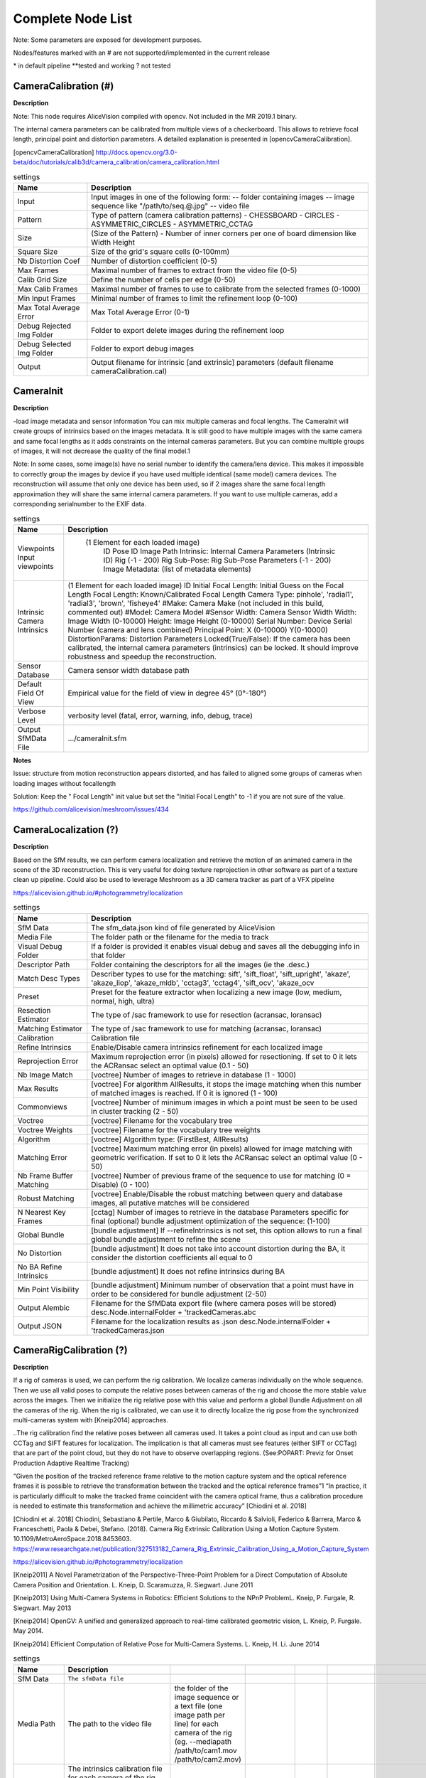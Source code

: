 Complete Node List
===================

Note: Some parameters are exposed for development purposes.

Nodes/features marked with an # are not supported/implemented in the current release

\* in default pipeline \**tested and working ? not tested

CameraCalibration (#)
---------------------
**Description**

Note: This node requires AliceVision compiled with opencv. Not included in the MR 2019.1 binary.

The internal camera parameters can be calibrated from multiple views of a checkerboard. This allows to retrieve focal length, principal point and distortion parameters. A detailed explanation is presented in [opencvCameraCalibration].

[opencvCameraCalibration] http://docs.opencv.org/3.0-beta/doc/tutorials/calib3d/camera_calibration/camera_calibration.html

.. csv-table:: settings
   :header: Name, Description

   Input,"Input images in one of the following form:
   -- folder containing images
   -- image sequence like ""/path/to/seq.@.jpg""
   -- video file"
   Pattern,"Type of pattern (camera calibration patterns)
   - CHESSBOARD
   - CIRCLES
   - ASYMMETRIC_CIRCLES
   - ASYMMETRIC_CCTAG"
   Size,(Size of the Pattern) - Number of inner corners per one of board dimension like Width Height
   Square Size,Size of the grid's square cells (0-100mm)
   Nb Distortion Coef,Number of distortion coefficient (0-5)
   Max Frames,Maximal number of frames to extract from the video file (0-5)
   Calib Grid Size,Define the number of cells per edge (0-50)
   Max Calib Frames,Maximal number of frames to use to calibrate from the selected frames (0-1000)
   Min Input Frames,Minimal number of frames to limit the refinement loop  (0-100)
   Max Total Average Error,Max Total Average Error (0-1)
   Debug Rejected Img Folder,Folder to export delete images during the refinement loop
   Debug Selected Img Folder,Folder to export debug images
   Output,Output filename for intrinsic [and extrinsic] parameters (default filename cameraCalibration.cal)


CameraInit
----------------
**Description**

-load image metadata and sensor information
You can mix multiple cameras and focal lengths.
The CameraInit will create groups of intrinsics based on the images metadata.
It is still good to have multiple images with the same camera and same focal lengths as it adds constraints on the internal cameras parameters.
But you can combine multiple groups of images, it will not decrease the quality of the final model.1

Note: In some cases, some image(s) have no serial number to identify the camera/lens device. This makes it impossible to correctly group the images by device if you have used multiple identical (same model) camera devices.
The reconstruction will assume that only one device has been used, so if 2 images share the same focal length approximation they will share the same internal camera parameters.
If you want to use multiple cameras, add a corresponding serialnumber to the EXIF data.

.. csv-table:: settings
  :header: Name, Description

  Viewpoints Input viewpoints," (1 Element for each loaded image)
	ID
	Pose ID
	Image Path
	Intrinsic: Internal Camera Parameters (Intrinsic ID)
	Rig (-1 - 200)
	Rig Sub-Pose: Rig Sub-Pose Parameters (-1 - 200)
	Image Metadata: (list of metadata elements)"
  Intrinsic Camera Intrinsics,"(1 Element for each loaded image)
  ID
  Initial Focal Length: Initial Guess on the Focal Length
  Focal Length: Known/Calibrated Focal Length
  Camera Type: pinhole', 'radial1', 'radial3', 'brown', 'fisheye4'
  #Make: Camera Make (not included in this build, commented out)
  #Model: Camera Model
  #Sensor Width: Camera Sensor Width
  Width: Image Width (0-10000)
  Height: Image Height (0-10000)
  Serial Number: Device Serial Number (camera and lens combined)
  Principal Point: X (0-10000) Y(0-10000)
  DistortionParams: Distortion Parameters
  Locked(True/False): If the camera has been calibrated, the internal camera parameters (intrinsics) can be locked. It should improve robustness and speedup the reconstruction."
  Sensor Database,Camera sensor width database path
  Default Field Of View,Empirical value for the field of view in degree 45° (0°-180°)
  Verbose Level,"verbosity level (fatal, error, warning, info, debug, trace)"
  Output SfMData File,.../cameraInit.sfm

**Notes**

Issue: structure from motion reconstruction appears distorted, and has failed to aligned some groups of cameras when loading images without focallength

Solution: Keep the " Focal Length" init value but set the "Initial Focal Length" to -1 if you are not sure of the value.

https://github.com/alicevision/meshroom/issues/434


CameraLocalization (?)
----------------------

**Description**

Based on the SfM results, we can perform camera localization and retrieve the motion of an animated camera in the scene of the 3D reconstruction.
This is very useful for doing texture reprojection in other software as part of a texture clean up pipeline.
Could also be used to leverage Meshroom as a 3D camera tracker as part of a VFX pipeline

https://alicevision.github.io/#photogrammetry/localization

.. csv-table:: settings
  :header: Name, Description

  SfM Data,The sfm_data.json kind of file generated by AliceVision
  Media File,The folder path or the filename for the media to track
  Visual Debug Folder,If a folder is provided it enables visual debug and saves all the debugging info in that folder
  Descriptor Path,Folder containing the descriptors for all the images (ie the .desc.)
  Match Desc Types,"Describer types to use for the matching:
  sift', 'sift_float', 'sift_upright', 'akaze', 'akaze_liop', 'akaze_mldb', 'cctag3', 'cctag4', 'sift_ocv', 'akaze_ocv"
  Preset,"Preset for the feature extractor when localizing a new image (low, medium, normal, high, ultra)"
  Resection Estimator,"The type of /sac framework to use for resection (acransac, loransac)"
  Matching Estimator,"The type of /sac framework to use for matching (acransac, loransac)"
  Calibration,Calibration file
  Refine Intrinsics,Enable/Disable camera intrinsics refinement for each localized image
  Reprojection Error,Maximum reprojection error (in pixels) allowed for resectioning. If set to 0 it lets the ACRansac select an optimal value (0.1 - 50)
  Nb Image Match,[voctree] Number of images to retrieve in database (1 - 1000)
  Max Results,"[voctree] For algorithm AllResults, it stops the image matching when this number of matched images is reached. If 0 it is ignored (1 - 100)"
  Commonviews,[voctree] Number of minimum images in which a point must be seen to be used in cluster tracking (2 - 50)
  Voctree,[voctree] Filename for the vocabulary tree
  Voctree Weights,[voctree] Filename for the vocabulary tree weights
  Algorithm,"[voctree] Algorithm type: (FirstBest, AllResults)"
  Matching Error,[voctree] Maximum matching error (in pixels) allowed for image matching with geometric verification. If set to 0 it lets the ACRansac select an optimal value (0 - 50)
  Nb Frame Buffer Matching,[voctree] Number of previous frame of the sequence to use for matching (0 = Disable) (0 - 100)
  Robust Matching,"[voctree] Enable/Disable the robust matching between query and database images, all putative matches will be considered"
  N Nearest Key Frames,[cctag] Number of images to retrieve in the database Parameters specific for final (optional) bundle adjustment optimization of the sequence: (1-100)
  Global Bundle,"[bundle adjustment] If --refineIntrinsics is not set, this option allows to run a final global bundle adjustment to refine the scene"
  No Distortion,"[bundle adjustment] It does not take into account distortion during the BA, it consider the distortion coefficients all equal to 0"
  No BA Refine Intrinsics,[bundle adjustment] It does not refine intrinsics during BA
  Min Point Visibility,[bundle adjustment] Minimum number of observation that a point must have in order to be considered for bundle adjustment (2-50)
  Output Alembic,"Filename for the SfMData export file (where camera poses will be stored)
  desc.Node.internalFolder + 'trackedCameras.abc"
  Output JSON,Filename for the localization results as .json desc.Node.internalFolder + 'trackedCameras.json



CameraRigCalibration (?)
------------------------

**Description**

If a rig of cameras is used, we can perform the rig calibration. We localize cameras individually on the whole sequence. Then we use all valid poses to compute the relative poses between cameras of the rig and choose the more stable value across the images. Then we initialize the rig relative pose with this value and perform a global Bundle Adjustment on all the cameras of the rig. When the rig is calibrated, we can use it to directly localize the rig pose from the synchronized multi-cameras system with [Kneip2014] approaches.

..The rig calibration find the relative poses between all cameras used. It takes a point cloud as input and can
use both CCTag and SIFT features for localization. The implication is that all cameras must see features
(either SIFT or CCTag) that are part of the point cloud, but they do not have to observe overlapping regions. (See:POPART: Previz for Onset Production Adaptive Realtime Tracking)

“Given the position of the tracked reference frame relative to the motion capture system and the optical reference frames it is possible to retrieve the transformation between the tracked and the optical reference frames”1 “In practice, it is particularly difficult to make the tracked
frame coincident with the camera optical frame, thus a calibration procedure is needed to estimate this transformation and achieve the millimetric accuracy” [Chiodini et al. 2018]

[Chiodini et al. 2018] Chiodini, Sebastiano & Pertile, Marco & Giubilato, Riccardo & Salvioli, Federico & Barrera, Marco & Franceschetti, Paola & Debei, Stefano. (2018). Camera Rig Extrinsic Calibration Using a Motion Capture System. 10.1109/MetroAeroSpace.2018.8453603.
https://www.researchgate.net/publication/327513182_Camera_Rig_Extrinsic_Calibration_Using_a_Motion_Capture_System

https://alicevision.github.io/#photogrammetry/localization

[Kneip2011] 	A Novel Parametrization of the Perspective-Three-Point Problem for a Direct Computation of Absolute Camera Position and Orientation. L. Kneip, D. Scaramuzza, R. Siegwart. June 2011

[Kneip2013] 	Using Multi-Camera Systems in Robotics: Efficient Solutions to the NPnP ProblemL. Kneip, P. Furgale, R. Siegwart. May 2013

[Kneip2014] 	OpenGV: A unified and generalized approach to real-time calibrated geometric vision, L. Kneip, P. Furgale. May 2014.

[Kneip2014] 	Efficient Computation of Relative Pose for Multi-Camera Systems. L. Kneip, H. Li. June 2014

.. csv-table:: settings
  :header: Name, Description

  SfM Data,``The sfmData file``
  Media Path,The path to the video file, the folder of the image sequence or a text file (one image path per line) for each camera of the rig (eg. --mediapath /path/to/cam1.mov /path/to/cam2.mov)
  Camera Intrinsics,The intrinsics calibration file for each camera of the rig. (eg. --cameraIntrinsics /path/to/calib1.txt /path/to/calib2.txt)
  Export,Filename for the alembic file containing the rig poses with the 3D points. It also saves a file for each camera named 'filename.cam##.abc (trackedcameras.abc)
  Descriptor Path,Folder containing the .desc
  Match Describer Types,The describer types to use for the matching ``'sift', 'sift_float', 'sift_upright', 'akaze', 'akaze_liop', 'akaze_mldb', 'cctag3', 'cctag4', 'sift_ocv', 'akaze_ocv'``
  Preset,Preset for the feature extractor when localizing a new image (low, medium, normal, high, ultra)
  Resection Estimator,The type of /sac framework to use for resection (acransac,loransac)
  Matching Estimator,The type of /sac framework to use for matching (acransac,loransac)
  Refine Intrinsics,Enable/Disable camera intrinsics refinement for each localized image
  Reprojection Error,Maximum reprojection error (in pixels) allowed for resectioning. If set to 0 it lets the ACRansac select an optimal value. (0 - 10)
  Max Input Frames,Maximum number of frames to read in input. 0 means no limit (0 - 1000)
  Voctree,[voctree] Filename for the vocabulary tree
  Voctree Weights,[voctree] Filename for the vocabulary tree weights
  Algorithm,[voctree] Algorithm type: {FirstBest,AllResults}
  Nb Image Match,[voctree] Number of images to retrieve in the database (0 - 50)
  Max Results,[voctree] For algorithm AllResults, it stops the image matching when this number of matched images is reached. If 0 it is ignored (0 - 100)
  Matching Error,[voctree] Maximum matching error (in pixels) allowed for image matching with geometric verification. If set to 0 it lets the ACRansac select an optimal value (0 - 10)
  N Nearest Key Frames,[cctag] Number of images to retrieve in database (0 - 50)
  Output File,The name of the file where to store the calibration data (desc.Node.internalFolder + 'cameraRigCalibration.rigCal)

**Voctree Weights**: http://www.ipol.im/pub/art/2018/199/
voctree (optional): For larger datasets (>200 images), greatly improves image matching performances. It can be downloaded here.
https://github.com/fragofer/voctree You need to specify the path to vlfeat_K80L3.SIFT.tree in **Voctree**.


CameraRigLocalization (?)
-------------------------

**Description**

This node retrieves the transformation between the tracked and the optical reference frames.(?)
https://alicevision.github.io/#photogrammetry/localization

.. csv-table:: settings
  :header: Name, Description

  SfM Data,``The sfmData file``
  Media Path,The path to the video file, the folder of the image sequence or a text file (one image path per line) for each camera of the rig (eg. --mediapath /path/to/cam1.mov /path/to/cam2.mov)
  Rig Calibration File,The file containing the calibration data for the rig (subposes)
  Camera Intrinsics,The intrinsics calibration file for each camera of the rig. (eg. --cameraIntrinsics /path/to/calib1.txt /path/to/calib2.txt)
  Descriptor Path,Folder containing the .desc
  Match Describer Types,The describer types to use for the matching ``(sift', 'sift_float', 'sift_upright', 'akaze', 'akaze_liop', 'akaze_mldb', 'cctag3', 'cctag4', 'sift_ocv', 'akaze_ocv')``
  Preset,Preset for the feature extractor when localizing a new image ``(low, medium, normal, high, ultra)``
  Resection Estimator,The type of /sac framework to use for resection ``(acransac, loransac)``
  Matching Estimator,The type of /sac framework to use for matching ``(acransac, loransac)``
  Refine Intrinsics,Enable/Disable camera intrinsics refinement for each localized image
  Reprojection Error,Maximum reprojection error (in pixels) allowed for resectioning. If set to 0 it lets the ACRansac select an optimal value (0 - 10)
  Use Localize Rig Naive,Enable/Disable the naive method for rig localization: naive method tries to localize each camera separately
  Angular Threshold,The maximum angular threshold in degrees between feature bearing vector and 3D point direction. Used only with the opengv method (0 - 10)
  Voctree,[voctree] Filename for the vocabulary tree
  Voctree Weights,[voctree] Filename for the vocabulary tree weights
  Algorithm,[voctree] Algorithm type: ``{FirstBest,AllResults}``
  Nb Image Match,[voctree] Number of images to retrieve in the database
  Max Results,[voctree] For algorithm AllResults, it stops the image matching when this number of matched images is reached. If 0 it is ignored (0 - 100)
  Matching Error,[voctree] Maximum matching error (in pixels) allowed for image matching with geometric verification. If set to 0 it lets the ACRansac select an optimal value (0 - 10)
  N Nearest Key Frames,[cctag] Number of images to retrieve in database (0 - 50)
  Output Alembic,Filename for the SfMData export file (where camera poses will be stored) desc.Node.internalFolder + 'trackedcameras.abc

ConvertSfMFormat
----------------

**Description**

- creates abc', 'sfm', 'json', 'ply', 'baf SfM File from SfMData file

.. csv-table:: settings
  :header: Name, Description

  Input	, ``SfMData file``
  SfM File Format	,	SfM File Format ``(output file extension: abc', 'sfm', 'json', 'ply', 'baf)``
  Describer Types	,	Describer types to keep.``'sift', 'sift_float', 'sift_upright', 'akaze', 'akaze_liop', 'akaze_mldb', 'cctag3', 'cctag4', 'sift_ocv', 'akaze_ocv'``
  Image id	,	Image id
  Image White List	,	image white list (uids or image paths).
  Views	,	Export views
  Intrinsics	,	Export intrinsics
  Extrinsics	,	Export extrinsics
  Structure	,	Export structure
  Observations	,	Export observations
  Verbose Level	,	verbosity level ``(fatal, error, warning, info, debug, trace)``
  Output	,	Path to the output SfM Data file. (desc.Node.internalFolder + 'sfm.{fileExtension})

**Input nodes: StructureFromMotion:output``->``input:ConvertSfMFormat**

.. image:: convert_sfm_format.jpg


**Can I convert between Openmvg and alicevision SfM formats?**

OpenMVG and AliceVision json formats are very similar in the structure but not compatible right away as openmvg is a data serialization file among other things. https://github.com/alicevision/AliceVision/issues/600



DepthMap
--------

**Description**

####

.. csv-table:: settings
  :header: Name, Description

  ``MVS Configuration File:``,	SfMData file.
  Images Folder	,	Use images from a specific folder instead of those specify in the SfMData file.Filename should be the image uid.
  Downscale	,	Image downscale factor ``(1, 2, 4, 8, 16)``
  Min View Angle	,	Minimum angle between two views. ``(0.0, 10.0, 0.1)``
  Max View Angle	,	Maximum angle between two views. ``(10.0, 120.0, 1)``
  SGM: Nb Neighbour Cameras	,	Semi Global Matching: Number of neighbour cameras (1 - 100)
  SGM: WSH: Semi Global Matching	,	Half-size of the patch used to compute the similarity (1 - 20)
  SGM: GammaC	,	Semi Global Matching: GammaC Threshold (0 - 30)
  SGM: GammaP	,	Semi Global Matching: GammaP Threshold (0 - 30)
  Refine: Number of samples	,	(1 - 500)
  Refine: Number of Depths	,	(1 - 100)
  Refine: Number of Iterations	,	(1 - 500)
  Refine: Nb Neighbour Cameras	,	Refine: Number of neighbour cameras. (1 - 20)
  Refine: WSH	,	Refine: Half-size of the patch used to compute the similarity. (1 - 20)
  Refine: Sigma	,	Refine: Sigma Threshold (0 - 30)
  Refine: GammaC	,	Refine: GammaC Threshold. (0 - 30)
  Refine: GammaP	,	Refine: GammaP threshold. (0 - 30)
  Refine: Tc or Rc pixel size	,	Use minimum pixel size of neighbour cameras (Tc) or current camera pixel size (Rc)
  Verbose Level	,	verbosity level (fatal, error, warning, info, debug, trace)
  Output	,	Output folder for generated depth maps

**default:**

.. image:: depth_map.jpg

DepthMapFilter
--------------

**Description**

The original depth maps will not be entirely consistent. Certain depth maps will claim to see areas that are occluded by other depth maps. The DepthMapFilter step isolates these areas and forces depth consistency.

.. csv-table:: settings
  :header: Name, Description

  Input	,	SfMData file
  Depth Map Folder	,	Input depth map folder
  Number of Nearest Cameras	,	Number of nearest cameras used for filtering 10 (0 - 20)
  Min Consistent Cameras	,	Min Number of Consistent Cameras 3 (0 - 10)
  Min Consistent Cameras Bad Similarity	,	Min Number of Consistent Cameras for pixels with weak similarity value 4 (0 - 10)
  Filtering Size in Pixels	,	Filtering size in Pixels (0 - 10)
  Filtering Size in Pixels Bad Similarity	,	Filtering size in pixels (0 - 10)
  Verbose Level	,	verbosity level (fatal, error, warning, info, debug, trace)
  Output	,	Output folder for generated depth maps

**Min Consistent Cameras**
lower this value if the Meshing node has 0 depth samples input

**View Output**
open output folder and view EXR files

ExportAnimatedCamera
--------------------

**Description**

creates an Alembic  animatedCamera.abc file from SFMData (e.g. for use in 3D Compositing software)

.. csv-table:: settings
  :header: Name, Description

  ``Input SfMData``, ``SfMData file containing a complete SfM``
  SfMData Filter,	A SfMData file use as filter
  Export Undistorted Images	,	Export Undistorted Images value=True
  Undistort Image Format,	Image file format to use for undistorted images ``(*.jpg , *.jpg, *.tif, *.exr (half))``
  Verbose Level,	Verbosity level ``(fatal, error, warning, info, debug, trace)``
  Output filepath,	Output filepath for the alembic animated camera
  Output Camera Filepath,	Output filename for the alembic animated camera  internalFolder + 'camera.abc'

SFM``->``ExportAnimatedCamera
.. details https://www.youtube.com/watch?v=1dhdEmGLZhY

ExportMaya
----------

**Description**

Mode for use with MeshroomMaya plugin.

The node "ExportMaya" exports the undistorted images. This node has nothing dedicated to Maya but was used to import the data into our MeshroomMaya plugin. You can use the same to export to Blender.

.. csv-table:: settings
  :header: Name, Description

  Input SfM Data, sfm.sfm or sfm.abc
  Output Folder, Folder for MeshroomMaya output: undistorted images and thumbnails

ExportMaya: requires .sfm or .abc as input from ConvertSfMFormat

.. image:: export_maya.jpg

FeatureExtraction
-----------------

**Description**



FeatureMatching
---------------

**Description**



.. csv-table:: settings
  :header: Name, Description

  Input,SfMData file
  Features Folder,
  Features Folders, Folder(s) containing the extracted features and descriptors
  Image Pairs List,	Path to a file which contains the list of image pairs to match
  Describer Types,	Describer types used to describe an image ``**sift**'/ 'sift_float'/ 'sift_upright'/ 'akaze'/ 'akaze_liop'/ 'akaze_mldb'/ 'cctag3'/ 'cctag4'/ 'sift_ocv'/ 'akaze_ocv``
  Photometric Matching Method,	``For Scalar based regions descriptor ' * BRUTE_FORCE_L2: L2 BruteForce matching' ' * ANN_L2: L2 Approximate Nearest Neighbor matching ' * CASCADE_HASHING_L2: L2 Cascade Hashing matching ' * FAST_CASCADE_HASHING_L2: L2 Cascade Hashing with precomputed hashed regions (faster than CASCADE_HASHING_L2 but use more memory) 'For Binary based descriptor  ' * BRUTE_FORCE_HAMMING: BruteForce Hamming matching'``
  Geometric Estimator,	Geometric estimator: ``(acransac:  A-Contrario Ransac //  loransac: LO-Ransac (only available for fundamental_matrix model)``
  Geometric Filter Type,	Geometric validation method to filter features matches: ``**fundamental_matrix** // essential_matrix // homography_matrix /// homography_growing // no_filtering'``
  Distance Ratio,	``Distance ratio to discard non meaningful matches 0.8 (0.0 - 1)``
  Max Iteration,	Maximum number of iterations allowed in ransac step 2048 ``(1 - 20000)``
  Max Matches,	Maximum number of matches to keep ``(0 - 10000)``
  Save Putative Matches,	putative matches (True/False)
  Guided Matching,	the found model to improve the pairwise correspondences (True/False)
  Export Debug Files,	debug files (svg/ dot) (True/False)
  Verbose Level,	verbosity level (fatal/ error, warning, info, debug, trace)
  Output Folder,	Path to a folder in which computed matches will be stored

.. image:: feature_matching.jpg

ImageMatching
---------------

**Description**

#########


.. csv-table:: settings
  :header: Name, Description

  Image	,	SfMData file
  Features Folders	,	Folder(s) containing the extracted features and descriptors
  Tree	,	Input name for the vocabulary tree file ALICEVISION_VOCTREE
  Weights	,	Input name for the weight file, if not provided the weights will be computed on the database built with the provided set
  Minimal Number of Images	,	Minimal number of images to use the vocabulary tree. If we have less features than this threshold, we will compute all matching combinations
  Max Descriptors	,	Limit the number of descriptors you load per image. Zero means no limit
  Nb Matches	,	The number of matches to retrieve for each image (If 0 it will retrieve all the matches) 50 (0-1000)
  Verbose Level	,	verbosity level (fatal, error, warning, info, debug, trace)
  Output List File	,	Filepath to the output file with the list of selected image pairs

.. image:: image_matching.jpg


ImageMatchingMultiSfM
---------------------

**Description**

This node can combine image matching between two input SfMData.

Used for **Live Reconstructin** and **Augmentation**

.. csv-table:: settings
  :header: Name, Description

  Input A	,	SfMData file
  Input B	,	SfMData file
  Features Folders	,	Folder(s) containing the extracted features and descriptors
  Tree	,	Input name for the vocabulary tree file ALICEVISION_VOCTREE
  Weights	,	Input name for the weight file if not provided the weights will be computed on the database built with the provided set
  Matching Mode	,	The mode to combine image matching between the input SfMData A and B: a/a+a/b for A with A + A with B. a/ab ['a/a+a/b' // 'a/ab' // 'a/b']
  Minimal Number of Images	,	Minimal number of images to use the vocabulary tree. If we have less features than this threshold we will compute all matching combinations
  Max Descriptors	,	Limit the number of descriptors you load per image. Zero means no limit 500 (0-100000)
  Nb Matches	,	The number of matches to retrieve for each image (If 0 it will retrieve all the matches) 50 (0-1000)
  Verbose Level	,	verbosity level (fatal // error // warning // info // debug // trace)
  Output List File	,	Filepath to the output file with the list of selected image pairs
  Output Combined SfM	,	Path for the combined SfMData file internalFolder + 'combineSfM.sfm

.. image:: image_matching_multi.jpg

KeyframeSelection
-----------------

**Description**
Note: This is an experimental node for keyframe selection in a video, which removes too similar or too blurry images. This node is not yet provided in the binaries as it introduces many dependencies.
So if you built it by yourself, you can test the KeyframeSelection node. It is not yet fully integrated into Meshroom, so you have to manually drag&drop the exported frames to launch the reconstruction (instead of just adding a connection in the graph) ``https://github.com/alicevision/meshroom/issues/232``



MeshDecimate
------------

**Description**

Simplify your mesh to reduce mesh size without changing visual appearance of the model.

.. csv-table:: settings
  :header: Name, Description

  Input Mesh (OBJ file format),
  Simplification factor,	Simplification factor 0.5 (0 - 1)
  Fixed Number of Vertice,	Fixed number of output vertices 0 (0 - 1 000 000)
  Min Vertices,	Min number of output vertices 0 (0 - 1 000 000)
  Max Vertices,	Max number of output vertices 0 (0 - 1 000 000)
  Flip Normals,	Option to flip face normals 'It can be needed as it depends on the vertices order in triangles and the convention change from one software to another. (True/False)
  Verbose Level,	verbosity level (fatal // error // warning // info // debug // trace)
  Output mesh,	Output mesh (OBJ file format) internalFolder + 'mesh.obj

.. image:: mesh_decimate.jpg

or Meshing``->``MeshDecimate``->``MeshFiltering?

**Comparison MeshDecimate and MeshResampling**

.. image:: compare_resampling_decimate.jpg

**Flip Normals**

.. image:: flip_normals.jpg


MeshDenoising
-------------

**Description**

Denoise your mesh
Mesh models generated by 3D scanner always contain noise. It is necessary to remove the noise from the meshes.
Mesh denoising: remove noises, feature-preserving
``https://www.cs.cf.ac.uk/meshfiltering/index_files/Doc/Random%20Walks%20for%20Mesh%20Denoising.ppt``

.. csv-table:: settings
  :header: Name, Description

  input, Input Mesh (OBJ file format)
  Denoising Iterations, Number of denoising iterations ``(0, 30, 1) 5``
  Mesh Update Closeness Weight, ``Closeness weight for mesh update, must be positive ``(0.0, 0.1, 0.001) 0.001``
  Lambda, ``Regularization weight. (0.0 // 10.0 // 0.01) 2``
  Eta, ``Gaussian standard deviation for spatial weight, scaled by the average distance between adjacent face centroids. Must be positive.(0.0, 20.0, 0.01) 1.5``
  Mu, ``Gaussian standard deviation for guidance weight (0.0, 10.0, 0.01) 1.5``
  Nu, ``Gaussian standard deviation for signal weight. (0.0, 5.0, 0.01) 0.3``
  Mesh Update Method, ``Mesh Update Method * ITERATIVE_UPDATE (default): ShapeUp styled iterative solver * POISSON_UPDATE: Poisson-based update from [Want et al. 2015] (0, 1)``
  Verbose Level, ``['fatal', 'error', 'warning', 'info', 'debug', 'trace']``
  Output, ``Output mesh (OBJ file format).``

.. image:: mesh_denoising.jpg

Mesh Update Method
``https://www.researchgate.net/publication/275104101_Poisson-driven_seamless_completion_of_triangular_meshes``

MeshFiltering
-------------

**Description**

Filter out unwanted elements of your mesh

.. csv-table:: settings
  :header: Name, Description

  Input, Input Mesh (OBJ file format)
  Filter Large Triangles Factor, Remove all large triangles. We consider a triangle as large if one edge is bigger than N times the average edge length. Put zero to disable it. 60 (1 - 100)
  Keep Only the Largest Mesh, Keep only the largest connected triangles group (True/False)
  Nb Iterations, 5 (0 - 50)
  Lambda, 1 (0-10
  Verbose Level
  Verbose Level, ``['fatal', 'error', 'warning', 'info', 'debug', 'trace']``
  Output mesh, Output mesh (OBJ file format) internalFolder + 'mesh.obj

.. image:: mesh_filtering.jpg

Note: "Keep Only The Largest Mesh". This is disabled by default in the 2019.1.0 release to avoid that the environment is being meshed, but not the object of interest. The largest Mesh is in some cases the reconstructed background. When the object of interest is not connected to the large background mesh it will be removed.
You should place your object of interest on a well structured non transparent or reflecting surface (e.g. a newspaper).

MeshResampling
---------------

**Description**

Reducing number of faces while trying to keep overall shape, volume and boundaries
You can specify a fixed, min, max Vertices number.

This is different from MeshDecimate!

Resampling ``https://users.cg.tuwien.ac.at/stef/seminar/MeshResamplingMerge1901.pdf``

.. csv-table:: settings
  :header: Name, Description

  Input, Input Mesh (OBJ file format)
  Simplification factor, ``Simplification factor 0.5 (0 - 1)``
  Fixed Number of Vertice, ``Fixed number of output vertices 0 (0 - 1 000 000)``
  Min Vertices, ``Min number of output vertices 0 (0 - 1 000 000)``
  Max Vertices, ``Max number of output vertices 0 (0 - 1 000 000)``
  Number of Pre-Smoothing Iteration, ``Number of iterations for Lloyd pre-smoothing 40 (0 - 100)``
  Flip Normals,  ``Option to flip face normals,  It can be needed as it depends on the vertices order in triangles and the convention change from one software to another.  (True/False)``
  Verbose Level, ``['fatal', 'error', 'warning', 'info', 'debug', 'trace']``
  Output mesh, ``Output mesh (OBJ file format) internalFolder + mesh.obj``

.. image:: mesh_resampling.jpg

**Comparison MeshDecimate and MeshResampling**

.. image:: compare_resampling_decimate.jpg

**Flip Normals**

.. image:: flip_normals.jpg

Meshing
-------

**Description**

none



.. image:: meshing.jpg


PrepareDenseScene
-----------------

**Description**

- This node undistorts the images and generates EXR images

.. csv-table:: settings
  :header: Name, Description

  Input,  SfMData file
  Verbose Level, ``['fatal', 'error', 'warning', 'info', 'debug', 'trace']``
  Output, MVS Configuration file (desc.Node.internalFolder + 'mvs.ini)

.. image:: prepare_dense_scene.jpg

Publish
-------

**Description**

- A copy of the Input files are placed in the Output Folder

Can be used to save SfM, Mesh or textured Model to a specific folder

.. csv-table:: settings
  :header: Name, Description

  Input Files, Input Files to publish
  Output Folder,  Folder to publish files to

SfMAlingnment
-------------

**Description**
align SfM file to a scene

.. csv-table:: settings
  :header: Name, Description

  Input,  SfMData file
  Reference, Path to the scene used as the reference coordinate system
  Verbose Level, ``['fatal', 'error', 'warning',  'info', 'debug', 'trace']``
  Output, Aligned SfMData file internalFolder + 'alignedSfM.abc


.. image:: sfm_align.jpg


SfMTransform
------------

**Description**

Apply a given transformation camera as the origin of the coordinate system with the SfMTransform node. 
You can rescale the scene based on the bounding box of CCTAG markers.


.. image:: sfm_transform.jpg

StructureFromMotion
-------------------

**Description**

none


.. image:: sfm.jpg

Texturing
---------

**Description**

Texturing creates UVs and projects the textures change quality and size/ file type of texture

.. image:: texturing.jpg
